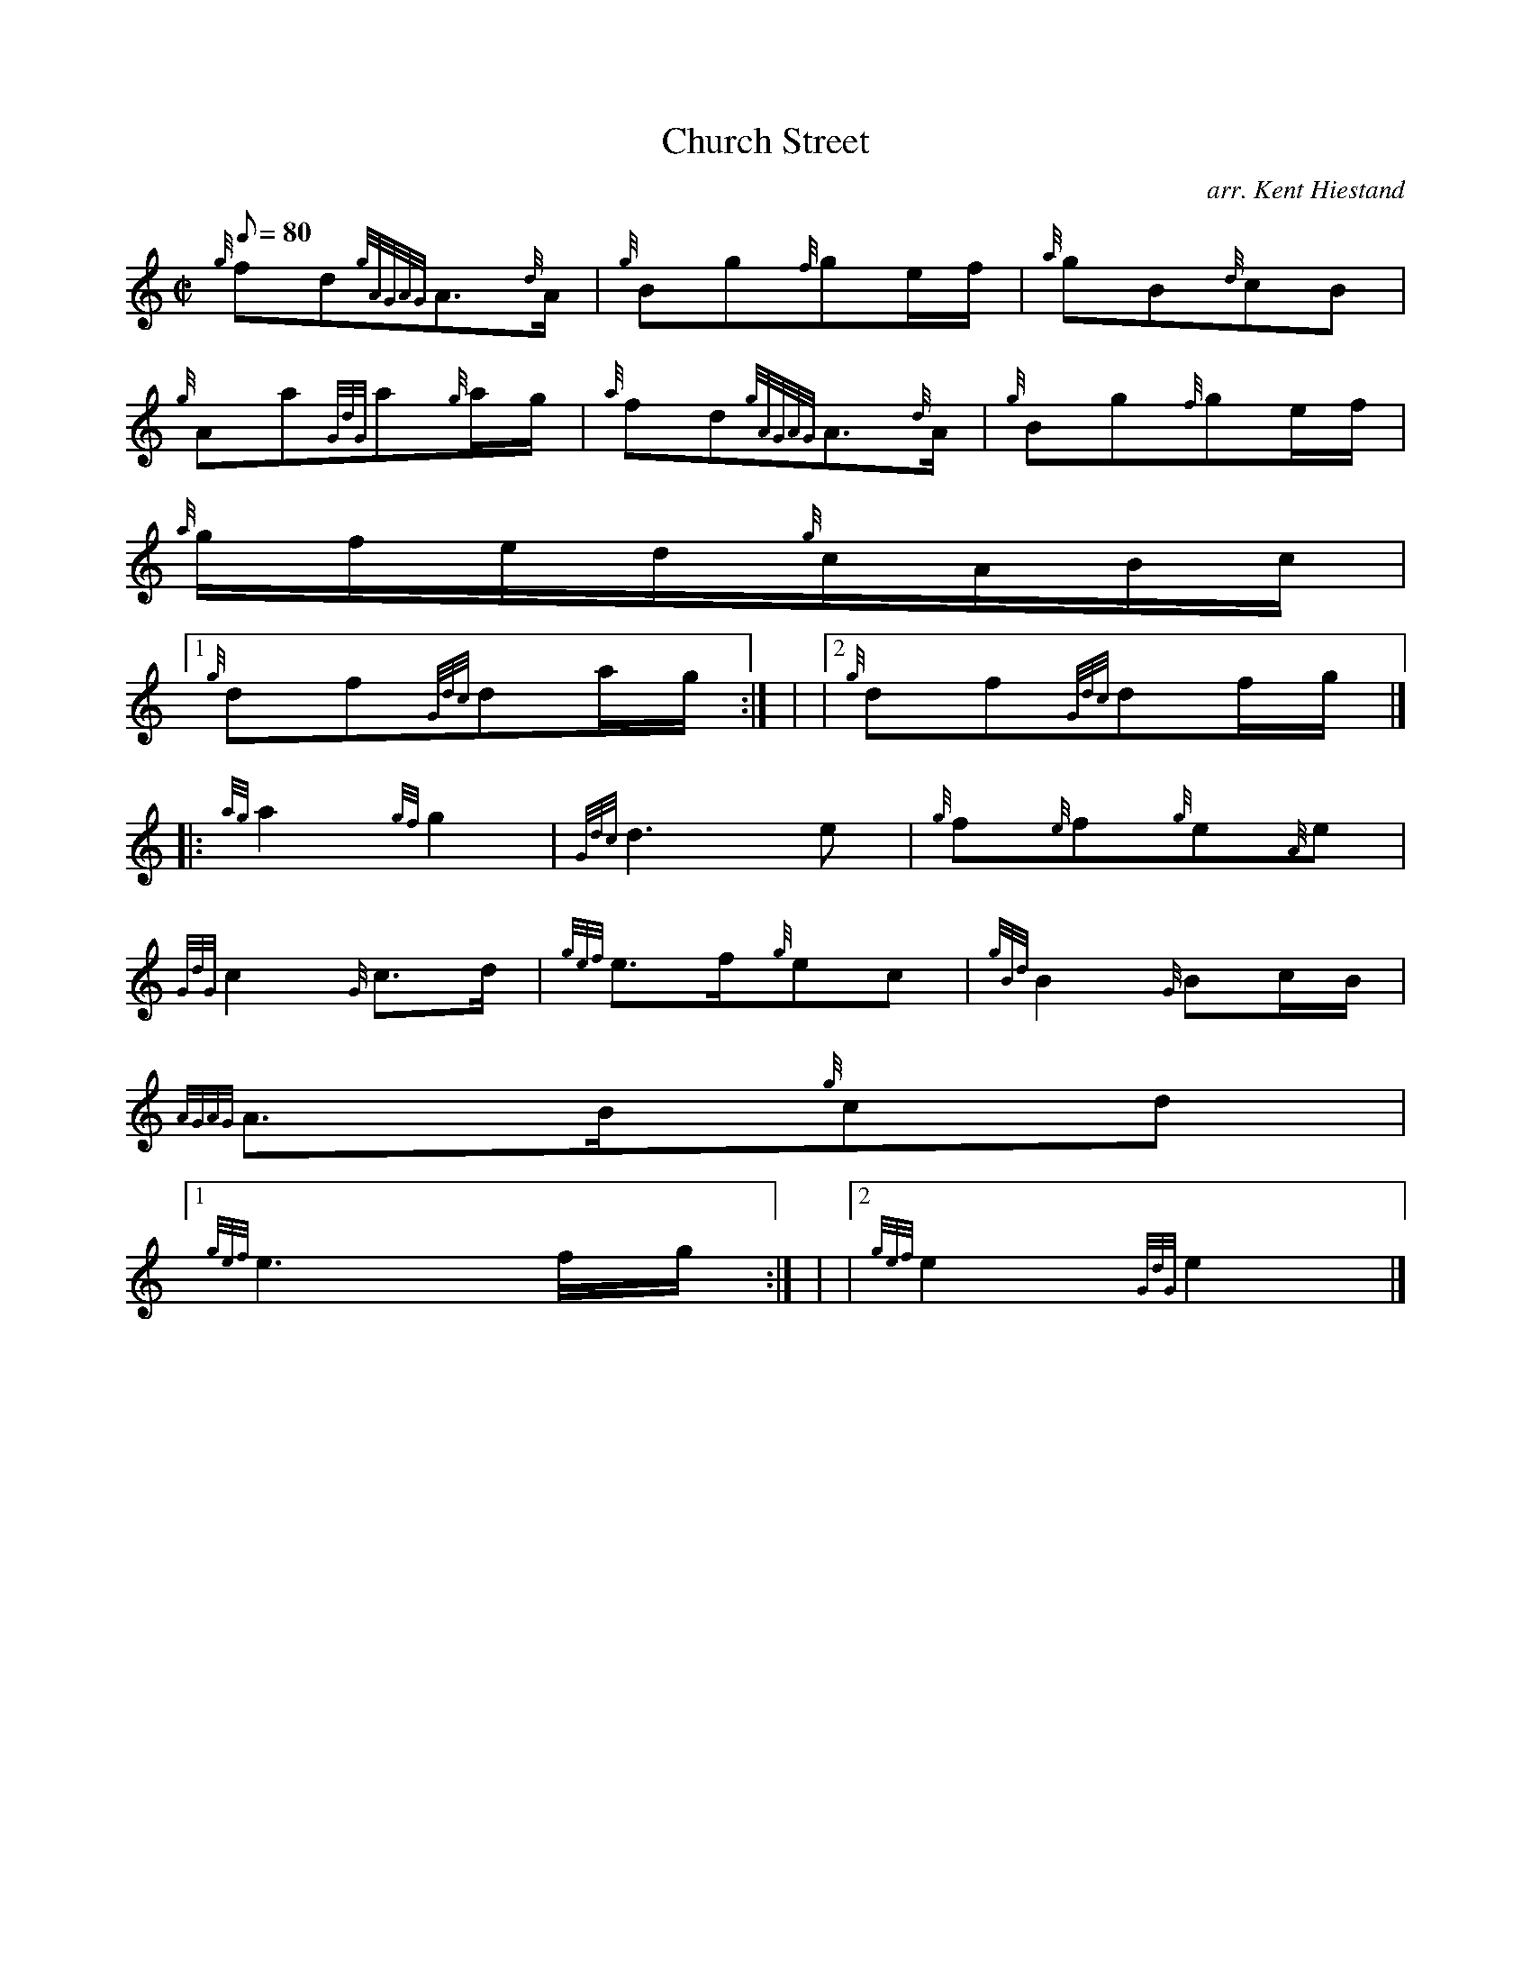 X:1
T:Church Street
M:C|
L:1/8
Q:80
C:arr. Kent Hiestand
S:Polka
K:HP
{g}fd{gAGAG}A3/2{d}A/2 | \
{g}Bg{f}ge/2f/2 | \
{a}gB{d}cB |
{g}Aa{GdG}a{g}a/2g/2 | \
{a}fd{gAGAG}A3/2{d}A/2 | \
{g}Bg{f}ge/2f/2 |
{a}g/2f/2e/2d/2{g}c/2A/2B/2c/2|1
{g}df{Gdc}da/2g/2 :| | \
|2 {g}df{Gdc}df/2g/2|] |:
{ag}a2{gf}g2 | \
{Gdc}d3e | \
{g}f{e}f{g}e{A}e |
{GdG}c2{G}c3/2d/2 | \
{gef}e3/2f/2{g}ec | \
{gBd}B2{G}Bc/2B/2 |
{AGAG}A3/2B/2{g}cd|1
{gef}e3f/2g/2 :| | \
|2 {gef}e2{GdG}e2|]
